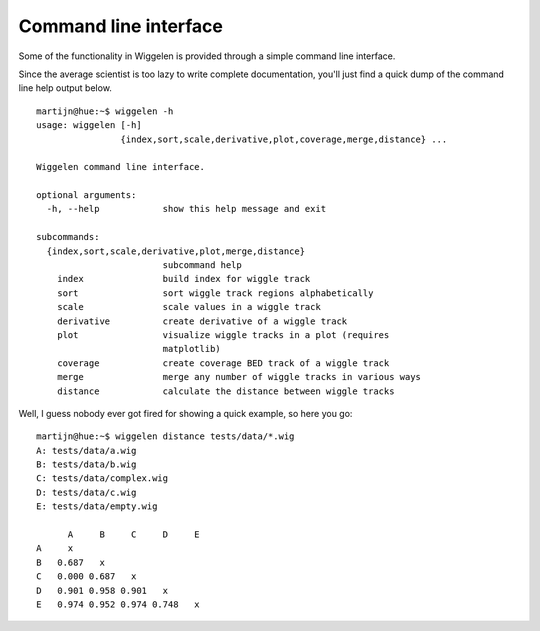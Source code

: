 Command line interface
======================

Some of the functionality in Wiggelen is provided through a simple command
line interface.

Since the average scientist is too lazy to write complete documentation,
you'll just find a quick dump of the command line help output below.

::

    martijn@hue:~$ wiggelen -h
    usage: wiggelen [-h]
                    {index,sort,scale,derivative,plot,coverage,merge,distance} ...

    Wiggelen command line interface.

    optional arguments:
      -h, --help            show this help message and exit

    subcommands:
      {index,sort,scale,derivative,plot,merge,distance}
                            subcommand help
        index               build index for wiggle track
        sort                sort wiggle track regions alphabetically
        scale               scale values in a wiggle track
        derivative          create derivative of a wiggle track
        plot                visualize wiggle tracks in a plot (requires
                            matplotlib)
        coverage            create coverage BED track of a wiggle track
        merge               merge any number of wiggle tracks in various ways
        distance            calculate the distance between wiggle tracks

Well, I guess nobody ever got fired for showing a quick example, so here you
go::

    martijn@hue:~$ wiggelen distance tests/data/*.wig
    A: tests/data/a.wig
    B: tests/data/b.wig
    C: tests/data/complex.wig
    D: tests/data/c.wig
    E: tests/data/empty.wig

          A     B     C     D     E
    A     x
    B   0.687   x
    C   0.000 0.687   x
    D   0.901 0.958 0.901   x
    E   0.974 0.952 0.974 0.748   x
